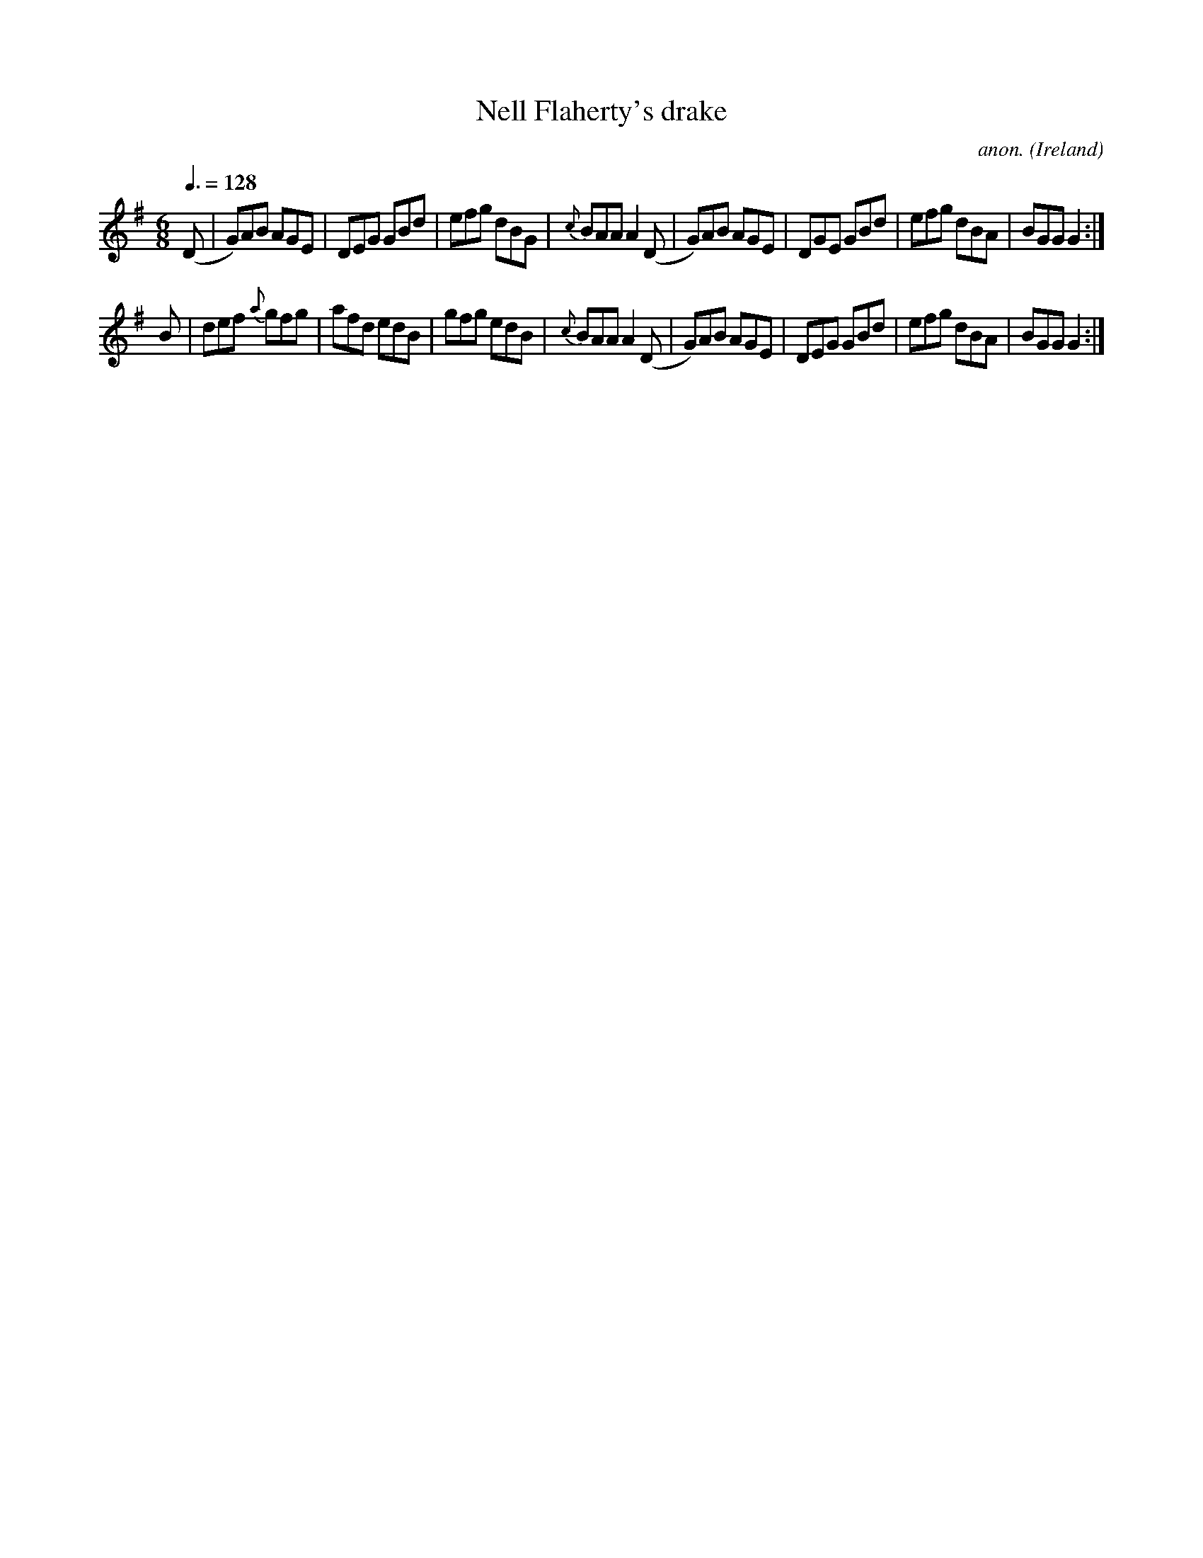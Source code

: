 X:44
T:Nell Flaherty's drake
C:anon.
O:Ireland
B:Francis O'Neill: "The Dance Music of Ireland" (1907) no. 44
R:Double jig
Z:Transcribed by Frank Nordberg - http://www.musicaviva.com
F:http://www.musicaviva.com/abc/tunes/ireland/oneill-1001/0044/oneill-1001-0044-1.abc
M:6/8
L:1/8
Q:3/8=128
K:G
(D|G)AB AGE|DEG GBd|efg dBG|{c}BAA A2(D|G)AB AGE|DGE GBd|efg dBA|BGG G2:|
B|def {a}gfg|afd edB|gfg edB|{c}BAA A2 (D|G)AB AGE|DEG GBd|efg dBA|BGG G2:|
W:
W:
%
%
